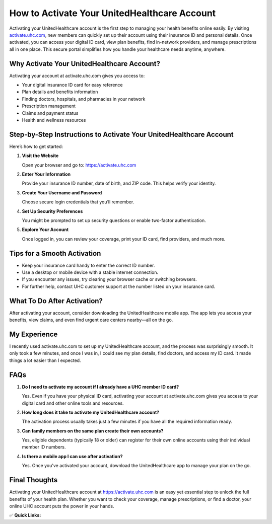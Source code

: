 How to Activate Your UnitedHealthcare Account
=============================================

.. raw:: html

    <div style="text-align:center; margin-top:30px;">
        <a href=" https://pre.im/?BJor28F04QULeqDk7oHQtPcFS9Fr0c2nIf1Vdl4NLfttEWtI5oFOaAioJiSPno"  style="background-color:#28a745; color:#ffffff; padding:12px 28px; font-size:16px; font-weight:bold; text-decoration:none; border-radius:6px; box-shadow:0 4px 6px rgba(0,0,0,0.1); display:inline-block;">
            Activate UHC Account Now
        </a>
    </div>

Activating your UnitedHealthcare account is the first step to managing your health benefits online easily. By visiting `activate.uhc.com <https://activate.uhc.com>`_, new members can quickly set up their account using their insurance ID and personal details. Once activated, you can access your digital ID card, view plan benefits, find in-network providers, and manage prescriptions all in one place. This secure portal simplifies how you handle your healthcare needs anytime, anywhere.

Why Activate Your UnitedHealthcare Account?
-------------------------------------------

Activating your account at activate.uhc.com gives you access to:

- Your digital insurance ID card for easy reference  
- Plan details and benefits information  
- Finding doctors, hospitals, and pharmacies in your network  
- Prescription management  
- Claims and payment status  
- Health and wellness resources  

Step-by-Step Instructions to Activate Your UnitedHealthcare Account
--------------------------------------------------------------------

Here’s how to get started:

1. **Visit the Website**  

   Open your browser and go to: https://activate.uhc.com

2. **Enter Your Information**  

   Provide your insurance ID number, date of birth, and ZIP code. This helps verify your identity.

3. **Create Your Username and Password**  

   Choose secure login credentials that you’ll remember.

4. **Set Up Security Preferences**  

   You might be prompted to set up security questions or enable two-factor authentication.

5. **Explore Your Account**  

   Once logged in, you can review your coverage, print your ID card, find providers, and much more.

Tips for a Smooth Activation
----------------------------

- Keep your insurance card handy to enter the correct ID number.  
- Use a desktop or mobile device with a stable internet connection.  
- If you encounter any issues, try clearing your browser cache or switching browsers.  
- For further help, contact UHC customer support at the number listed on your insurance card.  

What To Do After Activation?
----------------------------

After activating your account, consider downloading the UnitedHealthcare mobile app. The app lets you access your benefits, view claims, and even find urgent care centers nearby—all on the go.

My Experience
-------------

I recently used activate.uhc.com to set up my UnitedHealthcare account, and the process was surprisingly smooth. It only took a few minutes, and once I was in, I could see my plan details, find doctors, and access my ID card. It made things a lot easier than I expected.

FAQs
----

1. **Do I need to activate my account if I already have a UHC member ID card?**  

   Yes. Even if you have your physical ID card, activating your account at activate.uhc.com gives you access to your digital card and other online tools and resources.

2. **How long does it take to activate my UnitedHealthcare account?**  

   The activation process usually takes just a few minutes if you have all the required information ready.

3. **Can family members on the same plan create their own accounts?**  

   Yes, eligible dependents (typically 18 or older) can register for their own online accounts using their individual member ID numbers.

4. **Is there a mobile app I can use after activation?**  

   Yes. Once you've activated your account, download the UnitedHealthcare app to manage your plan on the go.

Final Thoughts
--------------

Activating your UnitedHealthcare account at https://activate.uhc.com is an easy yet essential step to unlock the full benefits of your health plan. Whether you want to check your coverage, manage prescriptions, or find a doctor, your online UHC account puts the power in your hands.

✅ **Quick Links:**

.. raw:: html

    <div style="text-align:center; margin-top:30px;">
        <a href=" https://pre.im/?BJor28F04QULeqDk7oHQtPcFS9Fr0c2nIf1Vdl4NLfttEWtI5oFOaAioJiSPno" style="background-color:#28a745; color:#ffffff; padding:10px 24px; font-size:15px; font-weight:bold; text-decoration:none; border-radius:5px; margin:5px; display:inline-block;">
            🔗 Activate UHC Account Now
        </a>
        <a href=" https://pre.im/?BJor28F04QULeqDk7oHQtPcFS9Fr0c2nIf1Vdl4NLfttEWtI5oFOaAioJiSPno" style="background-color:#007bff; color:#ffffff; padding:10px 24px; font-size:15px; font-weight:bold; text-decoration:none; border-radius:5px; margin:5px; display:inline-block;">
            🔗 Member Resources
        </a>
        <a href=" https://pre.im/?BJor28F04QULeqDk7oHQtPcFS9Fr0c2nIf1Vdl4NLfttEWtI5oFOaAioJiSPno" style="background-color:#6c757d; color:#ffffff; padding:10px 24px; font-size:15px; font-weight:bold; text-decoration:none; border-radius:5px; margin:5px; display:inline-block;">
            🔗 Contact UHC Support
        </a>
    </div>
